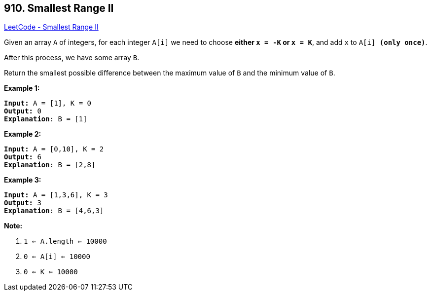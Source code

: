 == 910. Smallest Range II

https://leetcode.com/problems/smallest-range-ii/[LeetCode - Smallest Range II]

Given an array `A` of integers, for each integer `A[i]` we need to choose *either `x = -K` or `x = K`*, and add `x` to `A[i] *(only once)*`.

After this process, we have some array `B`.

Return the smallest possible difference between the maximum value of `B` and the minimum value of `B`.

 





*Example 1:*

[subs="verbatim,quotes,macros"]
----
*Input:* A = [1], K = 0
*Output:* 0
*Explanation*: B = [1]
----


*Example 2:*

[subs="verbatim,quotes,macros"]
----
*Input:* A = [0,10], K = 2
*Output:* 6
*Explanation*: B = [2,8]
----


*Example 3:*

[subs="verbatim,quotes,macros"]
----
*Input:* A = [1,3,6], K = 3
*Output:* 3
*Explanation*: B = [4,6,3]
----

 

*Note:*


. `1 <= A.length <= 10000`
. `0 <= A[i] <= 10000`
. `0 <= K <= 10000`




